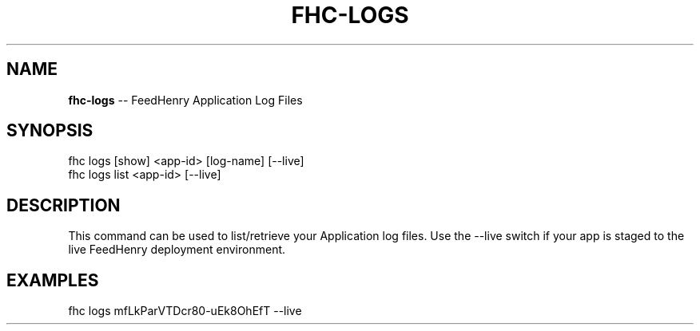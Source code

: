 .\" Generated with Ronnjs/v0.1
.\" http://github.com/kapouer/ronnjs/
.
.TH "FHC\-LOGS" "1" "February 2012" "" ""
.
.SH "NAME"
\fBfhc-logs\fR \-\- FeedHenry Application Log Files
.
.SH "SYNOPSIS"
.
.nf
fhc logs [show] <app\-id> [log\-name] [\-\-live]
fhc logs list <app\-id> [\-\-live]
.
.fi
.
.SH "DESCRIPTION"
This command can be used to list/retrieve your Application log files\. Use the \-\-live switch if your app is staged to the live FeedHenry deployment environment\.
.
.SH "EXAMPLES"
.
.nf
fhc logs mfLkParVTDcr80\-uEk8OhEfT \-\-live
.
.fi

